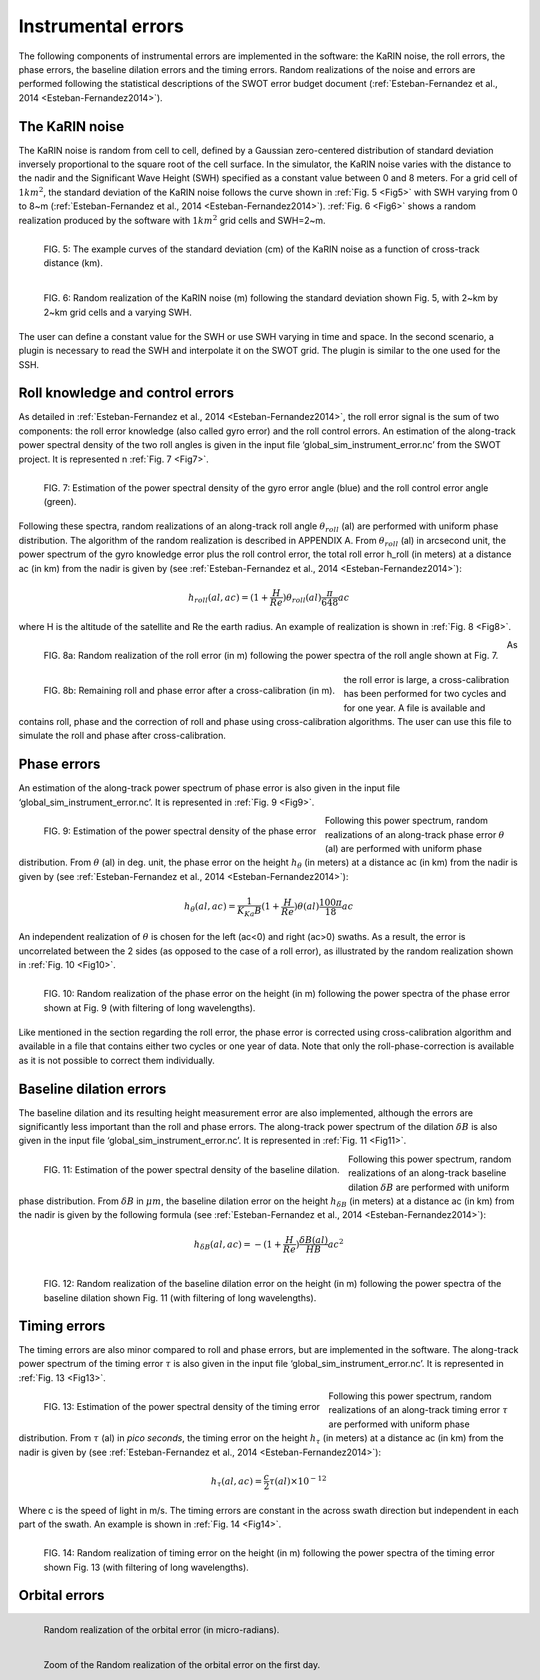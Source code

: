 Instrumental errors
--------------------

The following components of instrumental errors are implemented in the software:
the KaRIN noise, the roll errors, the phase errors, the baseline dilation errors
and the timing errors. Random realizations of the noise and errors are performed
following the statistical descriptions of the SWOT error budget document
(:ref:`Esteban-Fernandez et al., 2014 <Esteban-Fernandez2014>`).

The KaRIN noise
```````````````

The KaRIN noise is random from cell to cell, defined by a Gaussian zero-centered
distribution of standard deviation inversely proportional to the square root of
the cell surface. In the simulator, the KaRIN noise varies with the distance to
the nadir and the Significant Wave Height (SWH) specified as a constant value
between 0 and 8 meters. For a grid cell of :math:`1km^2`, the standard deviation
of the KaRIN noise follows the curve shown in :ref:`Fig. 5 <Fig5>` with SWH
varying from 0 to 8~m (:ref:`Esteban-Fernandez et al., 2014
<Esteban-Fernandez2014>`). :ref:`Fig. 6 <Fig6>` shows a random realization
produced by the software with :math:`1km^2` grid cells and SWH=2~m.

.. _Fig5:

.. figure:: ../images/Fig5.png
   :align: left
   :alt: Standard deviation of KaRIN noise
   :figclass: align-left

   FIG. 5: The example curves of the standard deviation (cm) of the KaRIN noise
   as a function of cross-track distance (km).

.. _Fig6:

.. figure:: ../images/Fig6.png
   :align: left
   :alt: Random realization of the KaRIN noise
   :figclass: align-left

   FIG. 6: Random realization of the KaRIN noise (m) following the standard
   deviation shown Fig. 5, with 2~km by 2~km grid cells and a varying SWH.

The user can define a constant value for the SWH or use SWH varying in time and
space. In the second scenario, a plugin is necessary to read the SWH and
interpolate it on the SWOT grid. The plugin is similar to the one used for the
SSH.

Roll knowledge and control errors
`````````````````````````````````

As detailed in :ref:`Esteban-Fernandez et al., 2014 <Esteban-Fernandez2014>`,
the roll error signal is the sum of two components: the roll error knowledge
(also called gyro error) and the roll control errors. An estimation of the
along-track power spectral density of the two roll angles is given in the input
file ‘global_sim_instrument_error.nc’ from the SWOT project. It is represented
n :ref:`Fig. 7 <Fig7>`.

.. _Fig7:

.. figure:: ../images/Fig7.png
   :align: left
   :alt: Power spectral density of the roll error
   :figclass: align-left

   FIG. 7: Estimation of the power spectral density of the gyro error angle
   (blue) and the roll control error angle (green).

Following these spectra, random realizations of an along-track roll angle
:math:`\theta_{roll}` (al) are performed with uniform phase distribution. The
algorithm of the random realization is described in APPENDIX A. From
:math:`\theta_{roll}` (al) in arcsecond unit, the power spectrum of the gyro
knowledge error plus the roll control error, the total roll error h_roll (in
meters) at a distance ac (in km) from the nadir is given by (see
:ref:`Esteban-Fernandez et al., 2014 <Esteban-Fernandez2014>`):

.. math::
   h_{roll} (al,ac)=(1+ \frac{H}{Re}) \theta_{roll} (al) \frac{\pi}{648} ac

where H is the altitude of the satellite and Re the earth radius. An example of
realization is shown in :ref:`Fig. 8 <Fig8>`.

.. _Fig8:

.. figure:: ../images/Fig8.png
   :align: left
   :alt: Random realization of the roll error
   :figclass: align-left

   FIG. 8a: Random realization of the roll error (in m) following the power
   spectra of the roll angle shown at Fig. 7.

.. figure:: ../images/Fig8b.png
   :align: left
   :alt: Roll and phase error after cross-calibration
   :figclass: align-left

   FIG. 8b: Remaining roll and phase error after a cross-calibration (in m).

As the roll error is large, a cross-calibration has been performed for two
cycles and for one year. A file is available and contains roll, phase and the
correction of roll and phase using cross-calibration algorithms. The user can use
this file to simulate the roll and phase after cross-calibration.

Phase errors
````````````

An estimation of the along-track power spectrum of phase error is also given in
the input file ‘global_sim_instrument_error.nc’. It is represented in :ref:`Fig.
9 <Fig9>`.

.. _Fig9:

.. figure:: ../images/Fig9.png
   :align: left
   :alt: Power spectral density of the phase error
   :figclass: align-left

   FIG. 9: Estimation of the power spectral density of the phase error

Following this power spectrum, random realizations of an along-track phase error
:math:`\theta` (al) are performed with uniform phase distribution. From
:math:`\theta` (al)  in deg. unit, the phase error on the height
:math:`h_{\theta}` (in meters) at a distance ac (in km) from the nadir is given
by (see :ref:`Esteban-Fernandez et al., 2014 <Esteban-Fernandez2014>`):

.. math::
   h_{\theta} (al, ac) = \frac{1}{K_{Ka}B}(1+\frac{H}{Re})\theta (al) \frac{100 \pi}{18}ac

An independent realization of :math:`\theta` is chosen for the left (ac<0) and
right (ac>0) swaths. As a result, the error is uncorrelated between the 2 sides
(as opposed to the case of a roll error), as illustrated by the random realization
shown in :ref:`Fig. 10 <Fig10>`.

.. _Fig10:

.. figure:: ../images/Fig10.png
   :align: left
   :alt: Random realization of the phase error
   :figclass: align-left

   FIG. 10: Random realization of the phase error on the height (in m) following
   the power spectra of the phase error shown at Fig. 9 (with filtering of long
   wavelengths).

Like mentioned in the section regarding the roll error, the phase error is
corrected using cross-calibration algorithm and available in a file that
contains either two cycles or one year of data. Note that only the
roll-phase-correction is available as it is not possible to correct them
individually.


Baseline dilation errors
````````````````````````

The baseline dilation and its resulting height measurement error are also
implemented, although the errors are significantly less important than the roll
and phase errors. The along-track power spectrum of the dilation :math:`\delta
B` is also given in the input file ‘global_sim_instrument_error.nc’. It is
represented in :ref:`Fig. 11 <Fig11>`.

.. _Fig11:

.. figure:: ../images/Fig11.png
   :align: left
   :alt: Power spectral density of the baseline dilation
   :figclass: align-left

   FIG. 11: Estimation of the power spectral density of the baseline dilation.

Following this power spectrum, random realizations of an along-track baseline
dilation :math:`\delta B` are performed with uniform phase distribution. From
:math:`\delta B` in :math:`\mu m`, the baseline dilation error on the height
:math:`h_{\delta B}` (in meters) at a distance ac (in km) from the nadir is
given by the following formula (see :ref:`Esteban-Fernandez et al., 2014
<Esteban-Fernandez2014>`):

.. math::
   h_{\delta B} (al, ac) = -(1+\frac{H}{Re})\frac{\delta B(al)}{HB}ac^2

.. figure:: ../images/Fig12.png
   :align: left
   :alt: Random realization of the baseline dilation error.
   :figclass: align-left

   FIG. 12: Random realization of the baseline dilation error on the height (in
   m) following the power spectra of the baseline dilation shown Fig. 11 (with
   filtering of long wavelengths).

Timing errors
`````````````

The timing errors are also minor compared to roll and phase errors, but are
implemented in the software. The along-track power spectrum of the timing error
:math:`\tau` is also given in the input file ‘global_sim_instrument_error.nc’.
It is represented in :ref:`Fig. 13 <Fig13>`.

.. _Fig13:

.. figure:: ../images/Fig13.png
   :align: left
   :alt: Power spectral density of the timing error
   :figclass: align-left

   FIG. 13: Estimation of the power spectral density of the timing error

Following this power spectrum, random realizations of an along-track timing
error :math:`\tau` are performed with uniform phase distribution. From
:math:`\tau` (al) in *pico seconds*, the timing error on the height
:math:`h_\tau` (in meters) at a distance ac (in km) from the nadir is given by
(see :ref:`Esteban-Fernandez et al., 2014 <Esteban-Fernandez2014>`):

.. math::
   h_\tau (al,ac)=\frac{c}{2} \tau (al) \times 10^{-12}

Where c is the speed of light in m/s. The timing errors are constant in the
across swath direction but independent in each part of the swath. An example is
shown in :ref:`Fig. 14 <Fig14>`.

.. _Fig14:

.. figure:: ../images/Fig14.png
   :align: left
   :alt: Random realization of timing error
   :figclass: align-left

   FIG. 14: Random realization of timing error on the height (in m) following
   the power spectra of the timing error shown Fig. 13 (with filtering of long
   wavelengths).

Orbital errors
``````````````

.. figure:: ../images/orbital_error.png
   :align: left
   :alt: Random realization of the orbital error (df=fo/1000)
   :figclass: align-left

   Random realization of the orbital error (in micro-radians).

.. figure:: ../images/orbital_error_zoom.png
   :align: left
   :alt: Random realization of the orbital error (df=fo/1000)
   :figclass: align-left

   Zoom of the Random realization of the orbital error on the first day.
